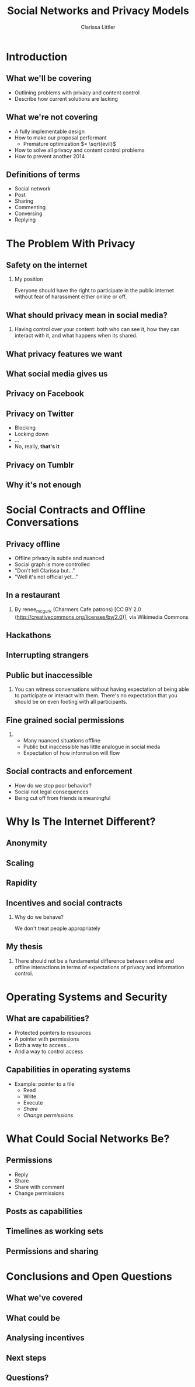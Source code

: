#+startup: beamer
#+TITLE: Social Networks and Privacy Models
#+AUTHOR: Clarissa Littler
#+OPTIONS: H:2
#+latex_header: \mode<beamer>{\usetheme{Madrid}}
#+LaTeX_CLASS: beamer
#+LaTeX_CLASS_OPTIONS: [bigger]

* Meta notes							   :noexport:
** General notes
* Introduction
** What we'll be covering
   + Outlining problems with privacy and content control \pause
   + Describe how current solutions are lacking \pause
** What we're not covering
   + A fully implementable design \pause
   + How to make our proposal performant \pause
     + Premature optimization $= \sqrt{evil}$ \pause
   + How to solve all privacy and content control problems \pause
   + How to prevent another 2014
** Definitions of terms
   + Social network \pause
   + Post \pause
   + Sharing \pause
   + Commenting \pause
   + Conversing \pause
   + Replying
* The Problem With Privacy
** Safety on the internet
*** My position
    Everyone should have the right to participate in the public internet without fear of harassment either online or off.
** What should privacy mean in social media?
*** 
    Having control over your content: both who can see it, how they can interact with it, and what happens when its shared.
** What privacy features we want
** What social media gives us
** Privacy on Facebook
** Privacy on Twitter
   + Blocking \pause
   + Locking down \pause
   + ... \pause
   + No, really, *that's it*
** Privacy on Tumblr 
** Why it's not enough
* Social Contracts and Offline Conversations
** Privacy offline
   + Offline privacy is subtle and nuanced \pause
   + Social graph is more controlled \pause
   + "Don't tell Clarissa but..." \pause
   + "Well it's not official yet..." 
** In a restaurant
[[file:Charmers_Cafe_patrons.jpg][file:~/projects/wwh-october-2015/Charmers_Cafe_patrons.jpg]]
*** 
By renee_mcgurk (Charmers Cafe patrons) [CC BY 2.0 (http://creativecommons.org/licenses/by/2.0)], via Wikimedia Commons   
** Hackathons
[[file:6134568134_986f3a1339_b.jpg][file:~/projects/wwh-october-2015/6134568134_986f3a1339_b.jpg]]
** Interrupting strangers
[[file:bench-people-smartphone-sun.jpg][file:~/projects/wwh-october-2015/bench-people-smartphone-sun.jpg]]
** Public but inaccessible
*** 
    You can witness conversations without having expectation of being able to participate or 
    interact with them. There's no expectation that you should be on even footing with all participants.
** Fine grained social permissions
*** 
    + Many nuanced situations offline \pause
    + Public but inaccessible has little analogue in social meda \pause
    + Expectation of how information will flow
** Social contracts and enforcement
    + How do we stop poor behavior? \pause
    + Social not legal consequences \pause
    + Being cut off from friends is meaningful
* Why Is The Internet Different?
** Anonymity
[[file:tumblr_static_tumblr_mqv2i1x85c1s5jjtzo1_500.png][file:~/projects/wwh-october-2015/tumblr_static_tumblr_mqv2i1x85c1s5jjtzo1_500.png]]   
** Scaling   
[[file:letters-286541_960_720.jpg][file:~/projects/wwh-october-2015/letters-286541_960_720.jpg]]
** Rapidity

** Incentives and social contracts
*** Why do we behave?
    We don't treat people appropriately  
** My thesis
*** 
    There should not be a fundamental difference between online and offline interactions in terms of expectations of privacy and information control.
* Operating Systems and Security
** What are capabilities?
   + Protected pointers to resources \pause
   + A pointer with permissions \pause
   + Both a way to access... \pause
   + And a way to control access 
** Capabilities in operating systems
   + Example: pointer to a file \pause
     + Read \pause
     + Write \pause
     + Execute \pause
     + /Share/ \pause
     + /Change permissions/
** 
* What Could Social Networks Be?
** Permissions
   + Reply \pause
   + Share \pause
   + Share with comment \pause
   + Change permissions
** Posts as capabilities
** Timelines as working sets
   
** Permissions and sharing
* Conclusions and Open Questions
** What we've covered
** What could be
** Analysing incentives
** Next steps
** Questions?
